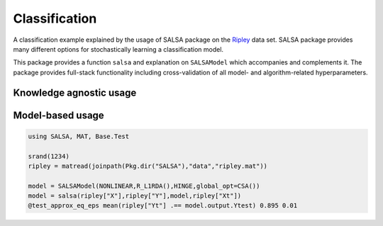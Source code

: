 Classification
================

A classification example explained by the usage of SALSA package on the `Ripley <http://www.esat.kuleuven.be/sista/lssvmlab/tutorial/node14.html>`_ data set. SALSA package provides many different options for stochastically learning a classification model.

This package provides a function ``salsa`` and explanation on ``SALSAModel`` which accompanies and complements it. The package provides full-stack functionality including cross-validation of all model- and algorithm-related hyperparameters. 

Knowledge agnostic usage
~~~~~~~~~~~~~~~~~~~~~~~~

.. function:: salsa(X,Y[,Xtest])

    Create a linear classification model:
    
    .. math::
        \hat{y} = \mathrm{sign}(\langle x, w \rangle + b) 

    based on data given in ``X`` and labeling specified in ``Y``. Optionally evaluate it on ``Xtest``. Data should be given in row-wise format (one sample per row). The classification model is embedded into the returned ``model`` as ``model.output``. The choice of different algorithms, loss functions and modes will be explained further on this page. 

    .. code-block:: julia

        using SALSA, MAT, Base.Test

        srand(1234)
        ripley = matread(joinpath(Pkg.dir("SALSA"),"data","ripley.mat"))

        model = salsa(ripley["X"],ripley["Y"],ripley["Xt"]) # --> SALSAModel(...)
        @test_approx_eq_eps mean(ripley["Yt"] .== model.output.Ytest) 0.89 0.01


.. function:: salsa(mode,algorithm,loss,X,Y,Xtest)

    Create a classification model with the specified choice of algorithm, mode and loss function.

    :param mode: ``LINEAR`` vs. ``NONLINEAR`` mode specifies whether to use a simple linear classification model or to apply the Nyström method for approximating the feature map before proceeding with the learning scheme.
    :param algorithm: stochastic algorithm to learn a classification model, e.g. ``PEGASOS``, ``L1RDA`` etc.
    :param loss: loss function to use when learning a classification model, e.g.  ``HINGE``, ``LOGISTIC`` etc.
    :param X: training data (samples)
    :param Y: training labels
    :param Xtest: test data for out-of-sample evaluation

    :return: ``SALSAModel`` object.

    .. code-block:: julia

        using SALSA, MAT, Base.Test

        srand(1234)
        ripley = matread(joinpath(Pkg.dir("SALSA"),"data","ripley.mat"))

        model = salsa(LINEAR,PEGASOS,HINGE,ripley["X"],ripley["Y"],ripley["Xt"])
        @test_approx_eq_eps mean(ripley["Yt"] .== model.output.Ytest) 0.89 0.01
       
Model-based usage
~~~~~~~~~~~~~~~~~

.. function:: salsa(X,Y,model,Xtest) 

    Create a classification model based on the provided model and input data

    :param X: training data (samples)
    :param Y: training labels
    :param Xtest: test data for out-of-sample evaluation 
    :param model: model is of type ``SALSAModel{L <: Loss, A <: Algorithm, M <: Mode, K <: Kernel}`` and can be summarized as follows (with default values for named parameters):
    - ``mode::Type{M}``: mode used to learn the model: LINEAR vs. NONLINEAR (mandatory parameter)
    - ``algorithm::A``: algorithm used to learn the model, e.g. PEGASOS (mandatory parameter)
    - ``loss_function::Type{L}``: type of a loss function used to learn the model, e.g. HINGE (mandatory parameter)
    - ``kernel::Type{K} = RBFKernel``: kernel used in NONLINEAR mode to compute Nyström approx.
    - ``global_opt::GlobalOpt = CSA()``: global optimization techniques for tuning hyperparameters
    - ``subset_size::Float64 = 5e-1``: subset size used in NONLINEAR mode to compute Nyström approx.
    - ``max_cv_iter::Int = 1000``: maximal number of iterations (budget) for any algorithm in training CV 
    - ``max_iter::Int = 1000``: maximal number of iterations (budget) for any algorithm for final training 
    - ``max_cv_k::Int = 1``: maximal number of data points used to compute loss derivative in training CV 
    - ``max_k::Int = 1``: maximal number of data points used to compute loss derivative for final training 
    - ``online_pass::Int = 0``: if > 0 we are in the online learning setting going through the entire dataset <online_pass> times
    - ``normalized::Bool = true``: normalize data (extracting mean and std) before passing it to CV and final learning 
    - ``process_labels::Bool = true``: process labels to comply with binary (-1 vs. 1) or multi-class classification encoding 
    - ``tolerance::Float64 = 1e-5``: the criterion is evaluated for early stopping (``online_pass==0``) :math:`||w_{t+1} - w_t|| <= tolerance` 
    - ``sparsity_cv::Float64 = 2e-1``: sparsity weight in the combined cross-validation/sparsity criterion used for the RDA type of algorithms 
    - ``validation_criterion = MISCLASS()``: validation criterion used to verify the generalization capabilities of the model in cross-validation

    :return: ``SALSAModel`` object with ``model.output`` of type ``OutputModel`` structured as follows:
    - ``dfunc::Function``: loss function derived from the type specified in ``loss_function::Type{L}`` (above)
    - ``alg_params::Vector``: vector of model- and algorithm-specific hyperparameters obtained via cross-validation
    - ``X_mean::Matrix``: row (vector) of extracted column-wise means of input ``X`` if ``normalized::Bool = true``
    - ``X_std::Matrix``: row (vector) of extracted column-wise standard deviations of input ``X`` if ``normalized::Bool = true``
    - ``mode::M``:  mode used to learn the model: LINEAR vs. NONLINEAR
    - ``w``: found solution vector (matrix) 
    - ``b``: found solution offset (bias)

.. code-block:: julia

    using SALSA, MAT, Base.Test

    srand(1234)
    ripley = matread(joinpath(Pkg.dir("SALSA"),"data","ripley.mat"))
    
    model = SALSAModel(NONLINEAR,R_L1RDA(),HINGE,global_opt=CSA())
    model = salsa(ripley["X"],ripley["Y"],model,ripley["Xt"])
    @test_approx_eq_eps mean(ripley["Yt"] .== model.output.Ytest) 0.895 0.01